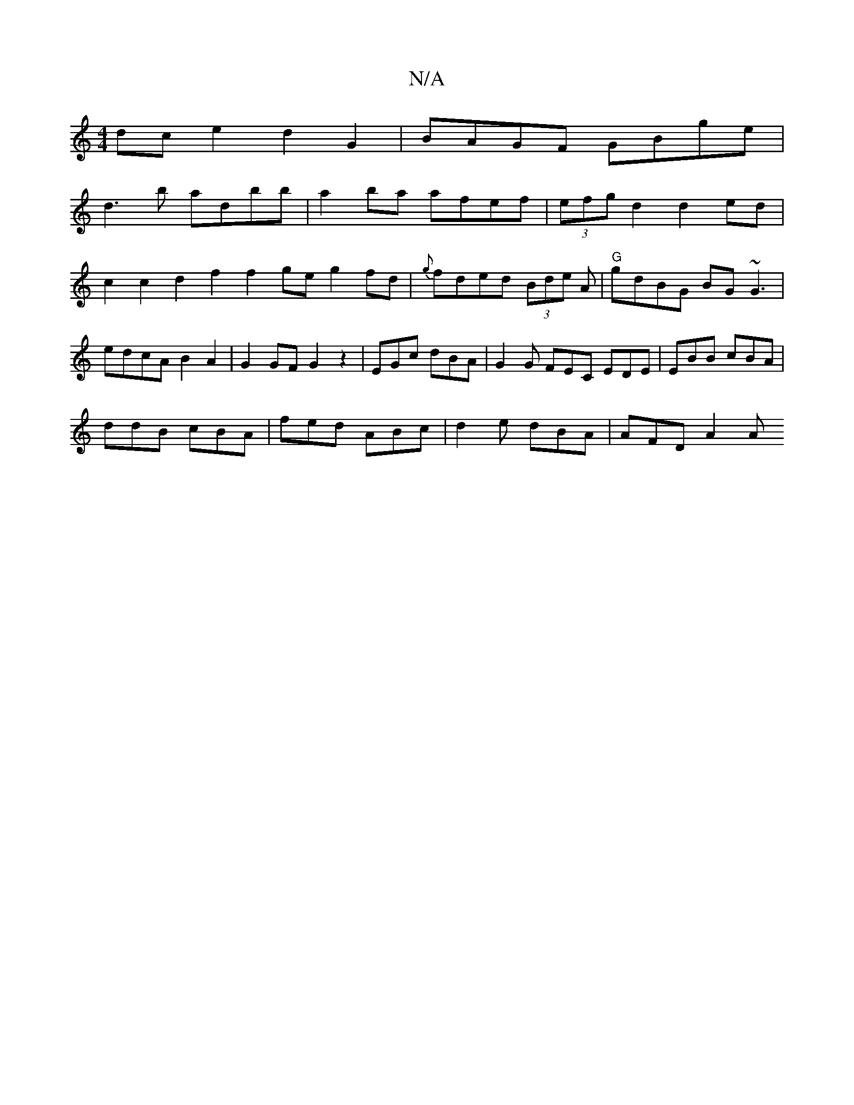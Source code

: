 X:1
T:N/A
M:4/4
R:N/A
K:Cmajor
dc e2 d2 G2 | BAGF GBge |
d3b ad’bb | a2 ba afef | (3efg d2 d2 ed | c2c2 d2f2 f2ge g2fd|{g}fded (3Bde A|"G"gdBG BG~G3|edcA B2A2|G2 GF G2 z2|EGc dBA|G2G FEC EDE|EBB cBA|
ddB cBA|fed ABc|d2e dBA|AFD A2A